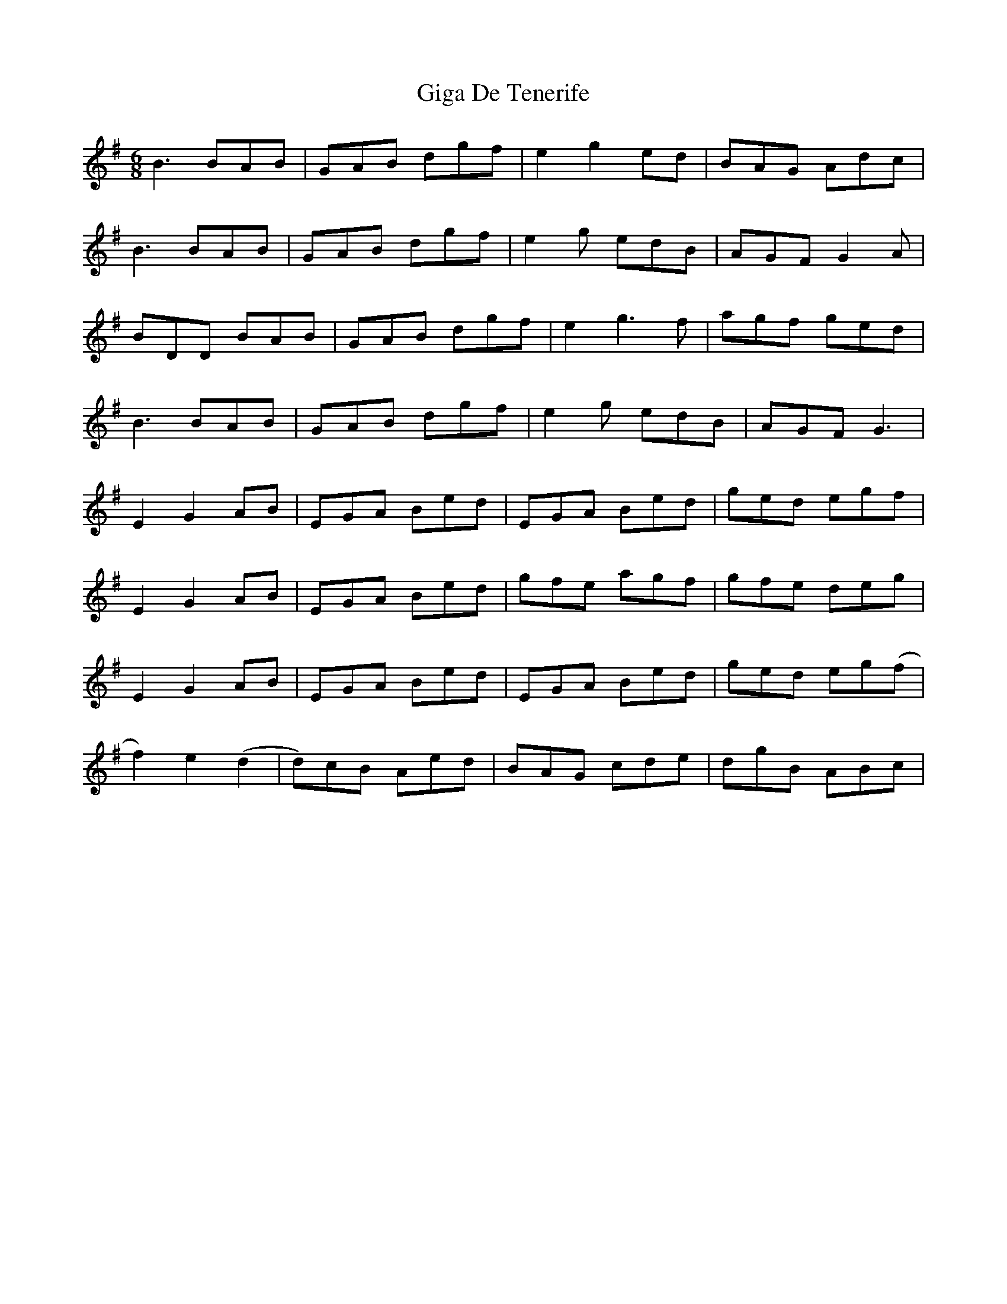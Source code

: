 X: 15134
T: Giga De Tenerife
R: jig
M: 6/8
K: Gmajor
B3 BAB|GAB dgf|e2 g2 ed|BAG Adc|
B3 BAB|GAB dgf|e2g edB|AGF G2A|
BDD BAB|GAB dgf|e2 g3 f|agf ged|
B3 BAB|GAB dgf|e2g edB|AGF G3|
E2G2 AB|EGA Bed|EGA Bed|ged egf|
E2G2 AB|EGA Bed|gfe agf|gfe deg|
E2G2 AB|EGA Bed|EGA Bed|ged eg(f|
f2)e2(d2|d)cB Aed|BAG cde|dgB ABc|

